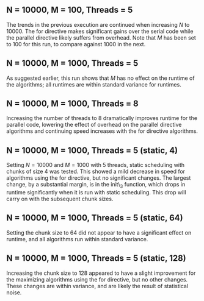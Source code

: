 

** N = 10000, M = 100, Threads = 5
   The trends in the previous execution are continued when increasing $N$
   to $10000$. The for directive makes significant gains over the serial code
   while the parallel directive likely suffers from overhead. Note that $M$
   has been set to $100$ for this run, to compare against $1000$ in the next. \\

\begin{tabular}{c c}
Algorithm  &     Time (ms) \\ \hline
init-base  &     852.0000 \\
init-1     &     801.0001 \\
init-2     &     814.9998 \\
init-3     &     3341.0001 \\
max-base   &     286.0000 \\
max-1      &     370.0001 \\
max-2      &     61.9998 \\
max-3      &     62.0000 \\
hist-1     &     419.9998 \\
hist-2     &     118.0000 \\
hist-3     &     137.0001 \\
\end{tabular}

** N = 10000, M = 1000, Threads = 5
   As suggested earlier, this run shows that $M$ has no effect on the runtime
   of the algorithms; all runtimes are within standard variance for runtimes. \\

\begin{tabular}{c c}
Algorithm &       Time (ms) \\ \hline
init-base &       829.9999 \\
init-1    &       727.0000 \\
init-2    &       740.0000 \\
init-3    &       3319.0000 \\
max-base  &       272.0001 \\
max-1     &       368.0000 \\
max-2     &       62.0000 \\
max-3     &       62.0000 \\
hist-1    &       418.9999 \\
hist-2    &       120.0001 \\
hist-3    &       138.9999 \\
\end{tabular}

** N = 10000, M = 1000, Threads = 8 
   Increasing the number of threads to $8$ dramatically improves runtime for the
   parallel code, lowering the effect of overhead on the parallel directive
   algorithms and continuing speed increases with the for directive algorithms. \\

\begin{tabular}{c c}
Algorithm &       Time (ms) \\ \hline
init-base &       846.0000 \\
init-1    &       661.0000 \\
init-2    &       676.0001 \\
init-3    &       2577.9998 \\
max-base  &       282.0001 \\
max-1     &       318.0001 \\
max-2     &       73.0000 \\
max-3     &       53.0000 \\
hist-1    &       350.0001 \\
hist-2    &       110.9998 \\
hist-3    &       128.0000 \\
\end{tabular}

** N = 10000, M = 1000, Threads = 5 (static, 4)
   Setting $N = 10000$ and $M = 1000$ with $5$ threads, static scheduling with
   chunks of size $4$ was tested. This showed a mild decrease in speed for
   algorithms using the for directive, but no significant changes. The largest
   change, by a substantial margin, is in the init\_3 function, which drops
   in runtime significantly when it is run with static scheduling. This drop
   will carry on with the subsequent chunk sizes. \\

\begin{tabular}{c c}
Algorithm &      Time (ms) \\ \hline
init-base &       839.0000 \\
init-1    &       665.9999 \\
init-2    &       662.0002 \\
init-3    &       763.9999 \\
max-base  &       270.9999 \\
max-1     &       344.0001 \\
max-2     &       63.0000 \\
max-3     &       66.9999 \\
hist-1    &       425.0000 \\
hist-2    &       119.9999 \\
hist-3    &       149.0002 \\
\end{tabular}

** N = 10000, M = 1000, Threads = 5 (static, 64)
   Setting the chunk size to $64$ did not appear to have a significant effect
   on runtime, and all algorithms run within standard variance. \\

\begin{tabular}{c c}
Algorithm &      Time (ms) \\ \hline
init-base &      832.9999 \\
init-1    &      757.0002 \\
init-2    &      757.9999 \\
init-3    &      857.0001 \\
max-base  &      284.9998 \\
max-1     &      372.0000 \\
max-2     &      67.0002 \\
max-3     &      64.9998 \\
hist-1    &      446.0001 \\
hist-2    &      125.9999 \\
hist-3    &      148.0000 \\
\end{tabular}

** N = 10000, M = 1000, Threads = 5 (static, 128)
   Increasing the chunk size to $128$ appeared to have a slight improvement for
   the maximizing algorithms using the for directive, but no other changes. These
   changes are within variance, and are likely the result of statistical noise. \\

\begin{tabular}{c c}
Algorithm &      Time (ms) \\ \hline
init-base &       839.9999 \\
init-1    &       657.0001 \\
init-2    &       664.0000 \\
init-3    &       679.9998 \\
max-base  &       302.0000 \\
max-1     &       364.0001 \\
max-2     &       66.0000 \\
max-3     &       66.0000 \\
hist-1    &       444.9999 \\
hist-2    &       119.9999 \\
hist-3    &       149.0002 \\
\end{tabular}

